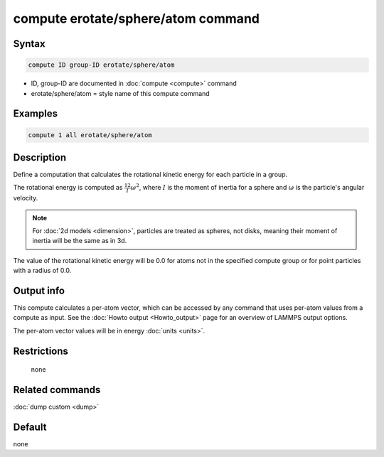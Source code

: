 .. index:: compute erotate/sphere/atom

compute erotate/sphere/atom command
===================================

Syntax
""""""

.. code-block:: LAMMPS

   compute ID group-ID erotate/sphere/atom

* ID, group-ID are documented in :doc:`compute <compute>` command
* erotate/sphere/atom = style name of this compute command

Examples
""""""""

.. code-block:: LAMMPS

   compute 1 all erotate/sphere/atom

Description
"""""""""""

Define a computation that calculates the rotational kinetic energy for
each particle in a group.

The rotational energy is computed as :math:`\frac12 I \omega^2`, where
:math:`I` is the moment of inertia for a sphere and :math:`\omega` is the
particle's angular velocity.

.. note::

   For :doc:`2d models <dimension>`, particles are treated as
   spheres, not disks, meaning their moment of inertia will be the same
   as in 3d.

The value of the rotational kinetic energy will be 0.0 for atoms not
in the specified compute group or for point particles with a radius of 0.0.

Output info
"""""""""""

This compute calculates a per-atom vector, which can be accessed by
any command that uses per-atom values from a compute as input.  See
the :doc:`Howto output <Howto_output>` page for an overview of
LAMMPS output options.

The per-atom vector values will be in energy :doc:`units <units>`.

Restrictions
""""""""""""
 none

Related commands
""""""""""""""""

:doc:`dump custom <dump>`

Default
"""""""

none
